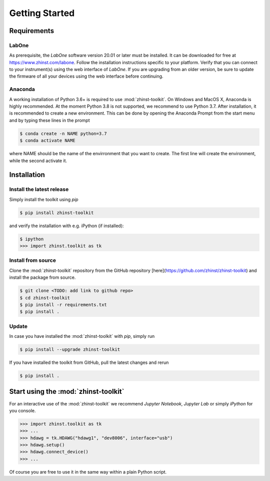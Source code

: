 Getting Started
===============



Requirements
^^^^^^^^^^^^

LabOne
------

As prerequisite, the `LabOne` software version 20.01 or later must be installed.
It can be downloaded for free at https://www.zhinst.com/labone. Follow the 
installation instructions specific to your platform. Verify that you can connect 
to your instrument(s) using the web interface of `LabOne`. If you are upgrading 
from an older version, be sure to update the firmware of all your devices using 
the web interface before continuing.

Anaconda
--------

A working installation of Python 3.6+ is required to use :mod:`zhinst-toolkit`. 
On Windows and MacOS X, Anaconda is highly recommended. At the moment Python 
3.8 is not supported, we recommend to use Python 3.7. After installation, it is 
recommended to create a new environment. This can be done by opening the 
Anaconda Prompt from the start menu and by typing these lines in the prompt

.. code:: bash

    $ conda create -n NAME python=3.7
    $ conda activate NAME

where NAME should be the name of the envirronment that you want to create. The 
first line will create the environment, while the second activate it.


Installation
^^^^^^^^^^^^


Install the latest release
-----------------------------

Simply install the toolkit using `pip`

.. code:: bash

    $ pip install zhinst-toolkit

and verify the installation with e.g. iPython (if installed):

.. code:: bash

    $ ipython
    >>> import zhinst.toolkit as tk


Install from source
-------------------

Clone the :mod:`zhinst-toolkit` repository from the GitHub repository 
[here](https://github.com/zhinst/zhinst-toolkit) and install the package from 
source.

.. code:: bash

    $ git clone <TODO: add link to github repo>
    $ cd zhinst-toolkit
    $ pip install -r requirements.txt
    $ pip install .



Update
------

In case you have installed the :mod:`zhinst-toolkit` with `pip`, simply run

.. code:: bash

    $ pip install --upgrade zhinst-toolkit

If you have installed the toolkit from GitHub, pull the latest changes and rerun 

.. code:: bash

    $ pip install .


Start using the :mod:`zhinst-toolkit`
^^^^^^^^^^^^^^^^^^^^^^^^^^^^^^^^^^^^^

For an interactive use of the :mod:`zhinst-toolkit` we recommend 
`Jupyter Notebook`, `Jupyter Lab` or simply `iPython` for you console. 

.. code:: python

    >>> import zhinst.toolkit as tk
    >>> ...
    >>> hdawg = tk.HDAWG("hdawg1", "dev8006", interface="usb")
    >>> hdawg.setup()
    >>> hdawg.connect_device()
    >>> ...

Of course you are free to use it in the same way within a plain Python script.
